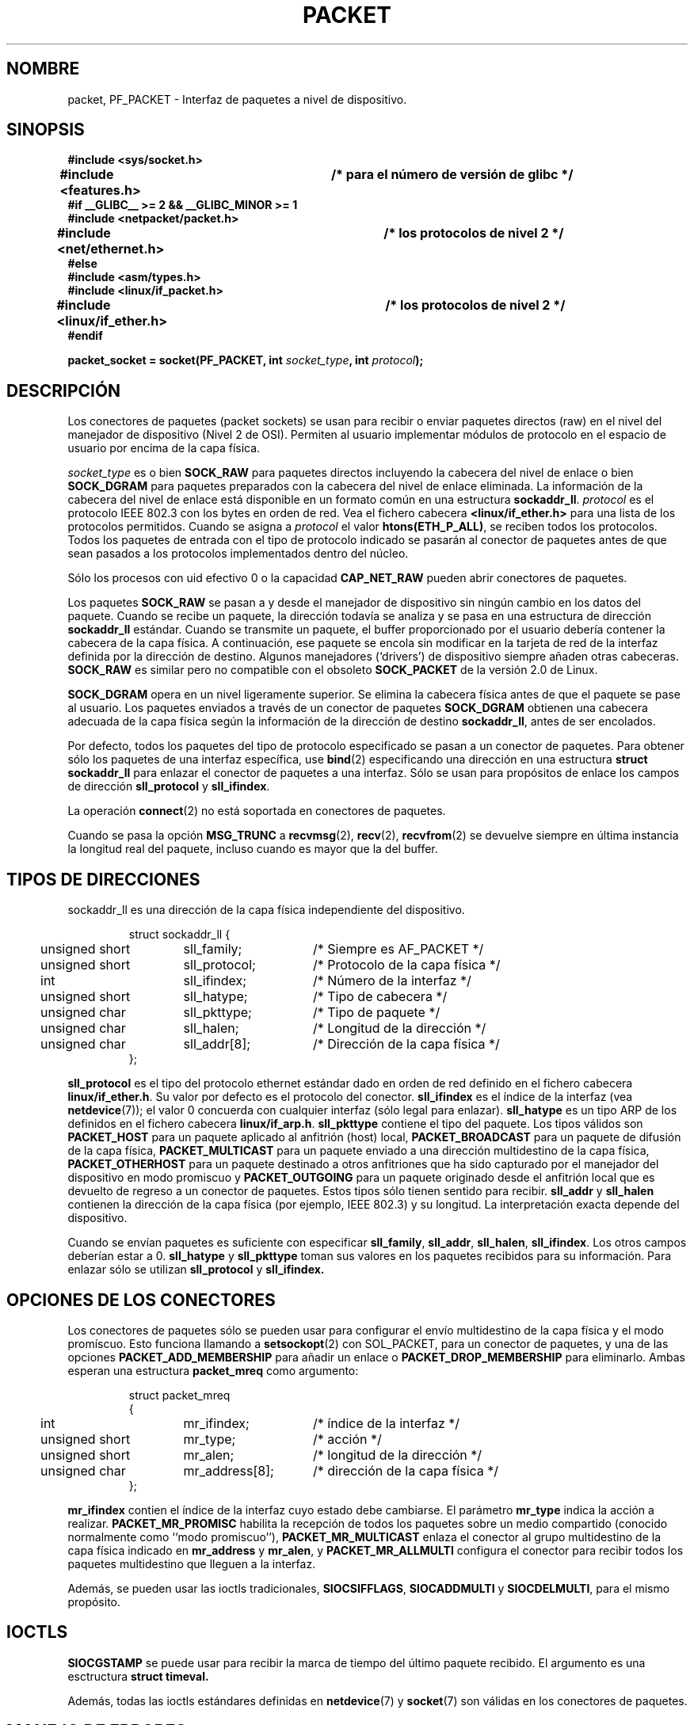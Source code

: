 .\" This man page is Copyright (C) 1999 Andi Kleen <ak@muc.de>.
.\" Permission is granted to distribute possibly modified copies
.\" of this page provided the header is included verbatim,
.\" and in case of nontrivial modification author and date
.\" of the modification is added to the header.
.\" $Id: packet.7,v 1.4 2005/05/30 07:34:03 juan.piernas Exp $
.\"
.\" Translated on Sun Jul 4 1999 by Juan Piernas <piernas@ditec.um.es>
.\" Translation revised Thu Apr 20 2000 by Juan Piernas <piernas@ditec.um.es>
.\"
.TH PACKET  7 "29 abril 1999" "Página man de Linux" "Manual del Porgramador de Linux" 
.SH NOMBRE
packet, PF_PACKET \- Interfaz de paquetes a nivel de dispositivo. 
.\" si, esto es horrible.
.SH SINOPSIS
.nf
.B #include <sys/socket.h>
.br
.B #include <features.h>	/* para el número de versión de glibc */
.br
.B #if __GLIBC__ >= 2 && __GLIBC_MINOR >= 1 
.br
.B #include <netpacket/packet.h>
.br
.B #include <net/ethernet.h>	/* los protocolos de nivel 2 */
.br
.B #else
.br
.B #include <asm/types.h>
.br
.B #include <linux/if_packet.h>
.br
.B #include <linux/if_ether.h>	/* los protocolos de nivel 2 */ 
.br
.B #endif
.sp
.PP
.BI "packet_socket = socket(PF_PACKET, int " socket_type ", int "protocol ); 
.fi
.SH DESCRIPCIÓN
Los conectores de paquetes (packet sockets) se usan para recibir o enviar
paquetes directos (raw) en el nivel del manejador de dispositivo (Nivel 2 de
OSI). Permiten al usuario implementar módulos de protocolo en el espacio de
usuario por encima de la capa física.

.I socket_type
es o bien
.B SOCK_RAW 
para paquetes directos incluyendo la cabecera del nivel de enlace o bien
.B SOCK_DGRAM
para paquetes preparados con la cabecera del nivel de enlace eliminada. La
información de la cabecera del nivel de enlace está disponible en un formato
común en una estructura
.BR sockaddr_ll . 
.I protocol 
es el protocolo IEEE 802.3 con los bytes en orden de red. Vea el fichero
cabecera 
.B <linux/if_ether.h> 
para una lista de los protocolos permitidos. Cuando se asigna a
.I protocol
el valor
.BR htons(ETH_P_ALL) ,
se reciben todos los protocolos.
Todos los paquetes de entrada con el tipo de protocolo indicado se pasarán
al conector de paquetes antes de que sean pasados a los protocolos
implementados dentro del núcleo.
 
Sólo los procesos con uid efectivo 0 o la capacidad
.B CAP_NET_RAW
pueden abrir conectores de paquetes.

Los paquetes
.B SOCK_RAW
se pasan a y desde el manejador de dispositivo sin ningún cambio en los
datos del paquete. Cuando se recibe un paquete, la dirección todavía se
analiza y se pasa en una estructura de dirección
.B sockaddr_ll
estándar. Cuando se transmite un paquete, el buffer proporcionado por el
usuario debería contener la cabecera de la capa física. A continuación, ese
paquete se encola sin modificar en la tarjeta de red de la interfaz
definida por la dirección de destino. Algunos manejadores (`drivers') de
dispositivo siempre añaden otras cabeceras.
.B SOCK_RAW
es similar pero no compatible con el obsoleto
.B SOCK_PACKET
de la versión 2.0 de Linux.

.B SOCK_DGRAM
opera en un nivel ligeramente superior. Se elimina la cabecera física antes
de que el paquete se pase al usuario. Los paquetes enviados a través de un
conector de paquetes
.B SOCK_DGRAM
obtienen una cabecera adecuada de la capa física según la información de la
dirección de destino
.BR sockaddr_ll ,
antes de ser encolados.

Por defecto, todos los paquetes del tipo de protocolo especificado se pasan
a un conector de paquetes. Para obtener sólo los paquetes de una interfaz
específica, use
.BR bind (2)
especificando una dirección en una estructura
.B struct sockaddr_ll
para enlazar el conector de paquetes a una interfaz. Sólo se usan para
propósitos de enlace los campos de dirección
.B sll_protocol
y
.BR sll_ifindex .

La operación
.BR connect (2)
no está soportada en conectores de paquetes.

Cuando se pasa la opción
.B MSG_TRUNC
a
.BR recvmsg (2),
.BR recv (2),
.BR recvfrom (2)
se devuelve siempre en última instancia la longitud real del paquete, incluso
cuando es mayor que la del buffer.

.SH "TIPOS DE DIRECCIONES"
sockaddr_ll es una dirección de la capa física independiente del dispositivo.

.RS
.nf
.ta 4n 20n 35n
struct sockaddr_ll {
	unsigned short	sll_family;	/* Siempre es AF_PACKET */
	unsigned short	sll_protocol;	/* Protocolo de la capa física */
	int	sll_ifindex;	/* Número de la interfaz */
	unsigned short	sll_hatype;	/* Tipo de cabecera */	
	unsigned char	sll_pkttype;	/* Tipo de paquete */
	unsigned char	sll_halen;	/* Longitud de la dirección */ 
	unsigned char	sll_addr[8];	/* Dirección de la capa física */
};
.ta
.fi
.RE

.B sll_protocol 
es el tipo del protocolo ethernet estándar dado en orden de red definido en
el fichero cabecera
.BR linux/if_ether.h .
Su valor por defecto es el protocolo del conector.
.B sll_ifindex
es el índice de la interfaz (vea
.BR netdevice (7));
el valor 0 concuerda con cualquier interfaz (sólo legal para enlazar).
.B sll_hatype 
es un tipo ARP de los definidos en el fichero cabecera
.BR linux/if_arp.h .
.B sll_pkttype 
contiene el tipo del paquete. Los tipos válidos son
.B PACKET_HOST
para un paquete aplicado al anfitrión (host) local,
.B PACKET_BROADCAST
para un paquete de difusión de la capa física,
.B PACKET_MULTICAST
para un paquete enviado a una dirección multidestino de la capa física,
.B PACKET_OTHERHOST
para un paquete destinado a otros anfitriones que ha sido capturado por el
manejador del dispositivo en modo promiscuo y
.B PACKET_OUTGOING
para un paquete originado desde el anfitrión local que es devuelto de
regreso a un conector de paquetes. Estos tipos sólo tienen sentido para
recibir.
.B sll_addr
y
.B sll_halen
contienen la dirección de la capa física (por ejemplo, IEEE 802.3) y su
longitud. La interpretación exacta depende del dispositivo.

Cuando se envían paquetes es suficiente con especificar
.BR sll_family ,
.BR sll_addr ,
.BR sll_halen ,
.BR sll_ifindex .
Los otros campos deberían estar a 0.
.B sll_hatype
y
.B sll_pkttype
toman sus valores en los paquetes recibidos para su información.
Para enlazar sólo se utilizan
.B sll_protocol
y
.B sll_ifindex.

.SH "OPCIONES DE LOS CONECTORES"

Los conectores de paquetes sólo se pueden usar para configurar el envío
multidestino de la capa física y el modo promíscuo. Esto funciona llamando a
.BR setsockopt (2) 
con SOL_PACKET, para un conector de paquetes, y una de las opciones
.B PACKET_ADD_MEMBERSHIP
para añadir un enlace o
.B PACKET_DROP_MEMBERSHIP
para eliminarlo.
Ambas esperan una estructura
.B packet_mreq
como argumento:

.RS
.nf
.ta 4n 20n 35n
struct packet_mreq
{
	int	mr_ifindex;	/* índice de la interfaz */
	unsigned short	mr_type;	/* acción */
	unsigned short	mr_alen;	/* longitud de la dirección */
	unsigned char	mr_address[8];	/* dirección de la capa física */ 
};
.ta
.fi
.RE 

.B mr_ifindex
contien el índice de la interfaz cuyo estado debe cambiarse.
El parámetro
.B mr_type
indica la acción a realizar.
.B PACKET_MR_PROMISC
habilita la recepción de todos los paquetes sobre un medio compartido
(conocido normalmente como ``modo promiscuo''),
.B PACKET_MR_MULTICAST 
enlaza el conector al grupo multidestino de la capa física indicado en
.B mr_address
y
.BR mr_alen ,
y
.B PACKET_MR_ALLMULTI
configura el conector para recibir todos los paquetes multidestino que
lleguen a la interfaz.

Además, se pueden usar las ioctls tradicionales,
.BR SIOCSIFFLAGS ,
.B SIOCADDMULTI
y
.BR SIOCDELMULTI ,
para el mismo propósito.


.SH IOCTLS
.B SIOCGSTAMP
se puede usar para recibir la marca de tiempo del último paquete recibido.
El argumento es una esctructura
.B struct timeval.

Además, todas las ioctls estándares definidas en
.BR netdevice (7)
y 
.BR socket (7)
son válidas en los conectores de paquetes.

.SH "MANEJO DE ERRORES"
Los conectores de paquetes no manejan otros errores que los ocurridos al
pasar el paquete al manejador del dispositivo. No poseen el concepto de error
pendiente.

.SH COMPATIBILIDAD
En la versión 2.0 de Linux, la única forma de obtener un conector de
paquetes era llamando a
.BI "socket(PF_INET, SOCK_PACKET, " protocol )\fR.
Esto todavía está soportado pero se desaprueba fuertemente.
La principal diferencia entre los dos métodos es que
.BR SOCK_PACKET ,
para especificar una interfaz,
usa la antigua
.B struct sockaddr_pkt
que no proporciona independencia de la capa física.

.RS
.nf
.ta 4n 20n 35n
struct sockaddr_pkt
{
	unsigned short	spkt_family;
	unsigned char	spkt_device[14];
	unsigned short	spkt_protocol;
};
.ta
.fi
.RE

.B spkt_family 
contiene el tipo del dispositivo,
.B spkt_protocol 
es el tipo del protocolo IEEE 802.3 de los definidos en
.B <sys/if_ether.h>
y
.B spkt_device 
es el nombre del dispositivo dado como una cadena terminada en un nulo, por
ejemplo, eth0.

Esta estructura está obsoleta y no debería usarse en código nuevo.

.SH OBSERVACIONES
Se sugiere que los programas transportables usen
.B PF_PACKET
a través de 
.BR pcap (3),
aunque esto sólo cubre un subconjunto de las características de
.BR PF_PACKET .

Los conectores de paquetes
.B SOCK_DGRAM
no intentan crear o analizar la cabecera LLC IEEE 802.2 para una trama IEEE
802.3.
Cuando se especifica
.B ETH_P_802_3
como protocolo para enviar, el núcleo crea la trama 802.3 y rellena el campo
de longitud. El usuario tiene que proporcionar la cabecera LLC para obtener
un paquete totalmente conforme. Los paquetes 802.3 de entrada no son
multiplexados en los campos DSAP/SSAP del protocolo. En su lugar, se
entregan al usuario como protocolo
.B ETH_P_802_2
con la cabecera LLC añadida. Por tanto, es imposible enlazar con
.BR ETH_P_802_3 .
Enlace en su lugar con
.B ETH_P_802_2
y haga usted mismo la multiplexación del protocolo. Para enviar por omisión
se utiliza la encapsulación estándar Ethernet DIX con el dato del protocolo
lleno.

Los conectores de paquetes no están sujetos a las cadenas de entrada ni de
salida del cortafuegos.

.SH ERRORES
.TP
.B ENETDOWN
La interfaz no está activa.

.TP
.B ENOTCONN
No se ha pasado una dirección de interfaz.

.TP
.B ENODEV
Nombre de dispositivo o índice de interfaz, especificados en la dirección de
interfaz, desconocidos.

.TP
.B EMSGSIZE
El paquete es más grande que la MTU de la interfaz.

.TP
.B ENOBUFS
No hay suficiente memoria para colocar el paquete.

.TP
.B EFAULT
El usuario ha pasado una dirección de memoria inválida.

.TP
.B EINVAL
Argumento inválido.

.TP
.B ENXIO
La dirección de interfaz contiene un índice de interfaz ilegal.

.TP
.B EPERM
El usuario no tiene privilegios suficientes para llevar a cabo esta
operación.

.TP
.B EADDRNOTAVAIL
Se ha pasado una dirección desconocida de grupo multidestino.

.TP
.B ENOENT
No se ha recibido ningún paquete.

Además, el manejador de bajo nivel puede generar otros errores.
.SH VERSIONES
.B PF_PACKET
es una nueva característica de la versión 2.2 de Linux. Las primeras
versiones de Linux sólo soportaban 
.B SOCK_PACKET.

.SH FALLOS
glibc 2.1 no posee una macro "define" para 
.B SOL_PACKET.
La solución sugerida es usar
.RS
.nf
#ifndef SOL_PACKET
#define SOL_PACKET 263
#endif
.fi
.RE
Esto se soluciona en versiones posteriores de glibc. Este problema tampoco
se produce en sistemas libc5.

El tratamiento del IEEE 802.2/803.3 LLC se podría considerar un fallo.

No se han documentado los filtros de los conectores.

La extensión
.I MSG_TRUNC
de recvmsg es una solución chapucera y debería ser reemplazada por un mensaje de control.
Actualmente no hay ninguna manera de obtener la dirección de destino original de 
paquetes via SOCK_DGRAM.

.SH CREDITOS
Esta página de manual fue escrita por Andi Kleen con la ayuda de Matthew
Wilcox.

Alexey Kuznetsov implementó la característica PF_PACKET de la versión 2.2 de
Linux basándose en el código de Alan Cox y otros.

.SH VÉASE TAMBIÉN
.BR ip (7),
.BR socket (7),
.BR socket (2),
.BR raw (7),
.BR pcap (3)

RFC 894 for the standard IP Ethernet encapsulation.

RFC 1700 for the IEEE 802.3 IP encapsulation.

El fichero cabecera 
.I <linux/if_ether.h>
para los protocolos de la capa física.
